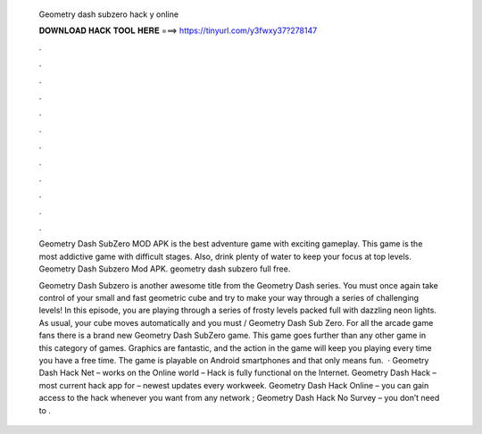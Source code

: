   Geometry dash subzero hack y online
  
  
  
  𝐃𝐎𝐖𝐍𝐋𝐎𝐀𝐃 𝐇𝐀𝐂𝐊 𝐓𝐎𝐎𝐋 𝐇𝐄𝐑𝐄 ===> https://tinyurl.com/y3fwxy37?278147
  
  
  
  .
  
  
  
  .
  
  
  
  .
  
  
  
  .
  
  
  
  .
  
  
  
  .
  
  
  
  .
  
  
  
  .
  
  
  
  .
  
  
  
  .
  
  
  
  .
  
  
  
  .
  
  Geometry Dash SubZero MOD APK is the best adventure game with exciting gameplay. This game is the most addictive game with difficult stages. Also, drink plenty of water to keep your focus at top levels. Geometry Dash Subzero Mod APK. geometry dash subzero full free.
  
  Geometry Dash Subzero is another awesome title from the Geometry Dash series. You must once again take control of your small and fast geometric cube and try to make your way through a series of challenging levels! In this episode, you are playing through a series of frosty levels packed full with dazzling neon lights. As usual, your cube moves automatically and you must / Geometry Dash Sub Zero. For all the arcade game fans there is a brand new Geometry Dash SubZero game. This game goes further than any other game in this category of games. Graphics are fantastic, and the action in the game will keep you playing every time you have a free time. The game is playable on Android smartphones and that only means fun.  · Geometry Dash Hack Net – works on the Online world – Hack is fully functional on the Internet. Geometry Dash Hack – most current hack app for – newest updates every workweek. Geometry Dash Hack Online – you can gain access to the hack whenever you want from any network ; Geometry Dash Hack No Survey – you don’t need to .
